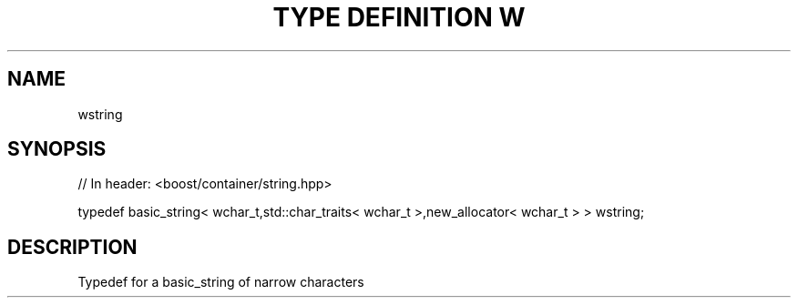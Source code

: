 .\"Generated by db2man.xsl. Don't modify this, modify the source.
.de Sh \" Subsection
.br
.if t .Sp
.ne 5
.PP
\fB\\$1\fR
.PP
..
.de Sp \" Vertical space (when we can't use .PP)
.if t .sp .5v
.if n .sp
..
.de Ip \" List item
.br
.ie \\n(.$>=3 .ne \\$3
.el .ne 3
.IP "\\$1" \\$2
..
.TH "TYPE DEFINITION W" 3 "" "" ""
.SH "NAME"
wstring
.SH "SYNOPSIS"
.\" wstring: Type definition wstring
.\" Type definition wstring: wstring

.sp
.nf
// In header: <boost/container/string\&.hpp>


typedef basic_string< wchar_t,std::char_traits< wchar_t >,new_allocator< wchar_t > > wstring;
.fi
.SH "DESCRIPTION"
.PP
Typedef for a
basic_string
of narrow characters

